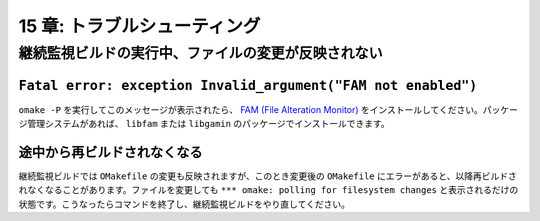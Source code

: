 .. _Troubleshooting:

=============================
15 章: トラブルシューティング
=============================

.. index:: 継続監視ビルド; 再ビルドされない

.. _PollingTrouble:

継続監視ビルドの実行中、ファイルの変更が反映されない
====================================================

``Fatal error: exception Invalid_argument("FAM not enabled")``
--------------------------------------------------------------

``omake -P`` を実行してこのメッセージが表示されたら、 `FAM (File Alteration Monitor) <http://oss.sgi.com/projects/fam/index.html>`_ をインストールしてください。パッケージ管理システムがあれば、 ``libfam`` または ``libgamin`` のパッケージでインストールできます。


途中から再ビルドされなくなる
----------------------------

継続監視ビルドでは ``OMakefile`` の変更も反映されますが、このとき変更後の ``OMakefile`` にエラーがあると、以降再ビルドされなくなることがあります。ファイルを変更しても ``*** omake: polling for filesystem changes`` と表示されるだけの状態です。こうなったらコマンドを終了し、継続監視ビルドをやり直してください。

